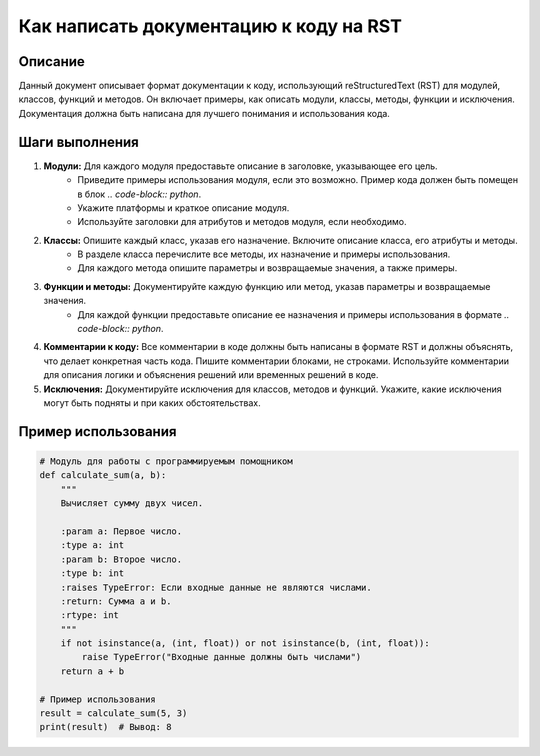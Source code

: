 Как написать документацию к коду на RST
========================================================================================

Описание
-------------------------
Данный документ описывает формат документации к коду, использующий reStructuredText (RST) для модулей, классов, функций и методов.  Он включает примеры, как описать модули, классы, методы, функции и исключения.  Документация должна быть написана для лучшего понимания и использования кода.


Шаги выполнения
-------------------------
1. **Модули:**  Для каждого модуля предоставьте описание в заголовке, указывающее его цель.
    - Приведите примеры использования модуля, если это возможно.  Пример кода должен быть помещен в блок `.. code-block:: python`.
    - Укажите платформы и краткое описание модуля.
    - Используйте заголовки для атрибутов и методов модуля, если необходимо.

2. **Классы:** Опишите каждый класс, указав его назначение.  Включите описание класса, его атрибуты и методы.
    - В разделе класса перечислите все методы, их назначение и примеры использования.
    - Для каждого метода опишите параметры и возвращаемые значения, а также примеры.

3. **Функции и методы:** Документируйте каждую функцию или метод, указав параметры и возвращаемые значения.
    - Для каждой функции предоставьте описание ее назначения и примеры использования в формате `.. code-block:: python`.


4. **Комментарии к коду:** Все комментарии в коде должны быть написаны в формате RST и должны объяснять, что делает конкретная часть кода.  Пишите комментарии блоками, не строками. Используйте комментарии для описания логики и объяснения решений или временных решений в коде.

5. **Исключения:** Документируйте исключения для классов, методов и функций. Укажите, какие исключения могут быть подняты и при каких обстоятельствах.


Пример использования
-------------------------
.. code-block:: python

    # Модуль для работы с программируемым помощником
    def calculate_sum(a, b):
        """
        Вычисляет сумму двух чисел.

        :param a: Первое число.
        :type a: int
        :param b: Второе число.
        :type b: int
        :raises TypeError: Если входные данные не являются числами.
        :return: Сумма a и b.
        :rtype: int
        """
        if not isinstance(a, (int, float)) or not isinstance(b, (int, float)):
            raise TypeError("Входные данные должны быть числами")
        return a + b

    # Пример использования
    result = calculate_sum(5, 3)
    print(result)  # Вывод: 8